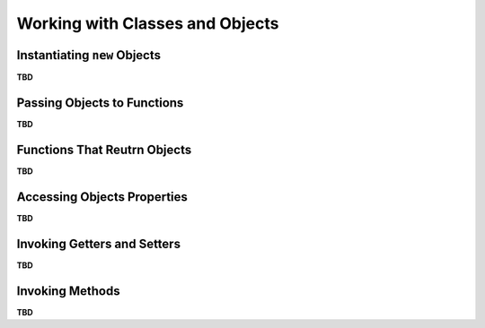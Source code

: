 ..
    Copyright (c) 2021-2025 Huawei Device Co., Ltd.
    Licensed under the Apache License, Version 2.0 (the "License");
    you may not use this file except in compliance with the License.
    You may obtain a copy of the License at
    http://www.apache.org/licenses/LICENSE-2.0
    Unless required by applicable law or agreed to in writing, software
    distributed under the License is distributed on an "AS IS" BASIS,
    WITHOUT WARRANTIES OR CONDITIONS OF ANY KIND, either express or implied.
    See the License for the specific language governing permissions and
    limitations under the License.

Working with Classes and Objects
################################

Instantiating ``new`` Objects
*****************************

**TBD**

Passing Objects to Functions
****************************

**TBD**

Functions That Reutrn Objects
*****************************

**TBD**

Accessing Objects Properties
****************************

**TBD**

Invoking Getters and Setters
****************************

**TBD**

Invoking Methods
****************

**TBD**
